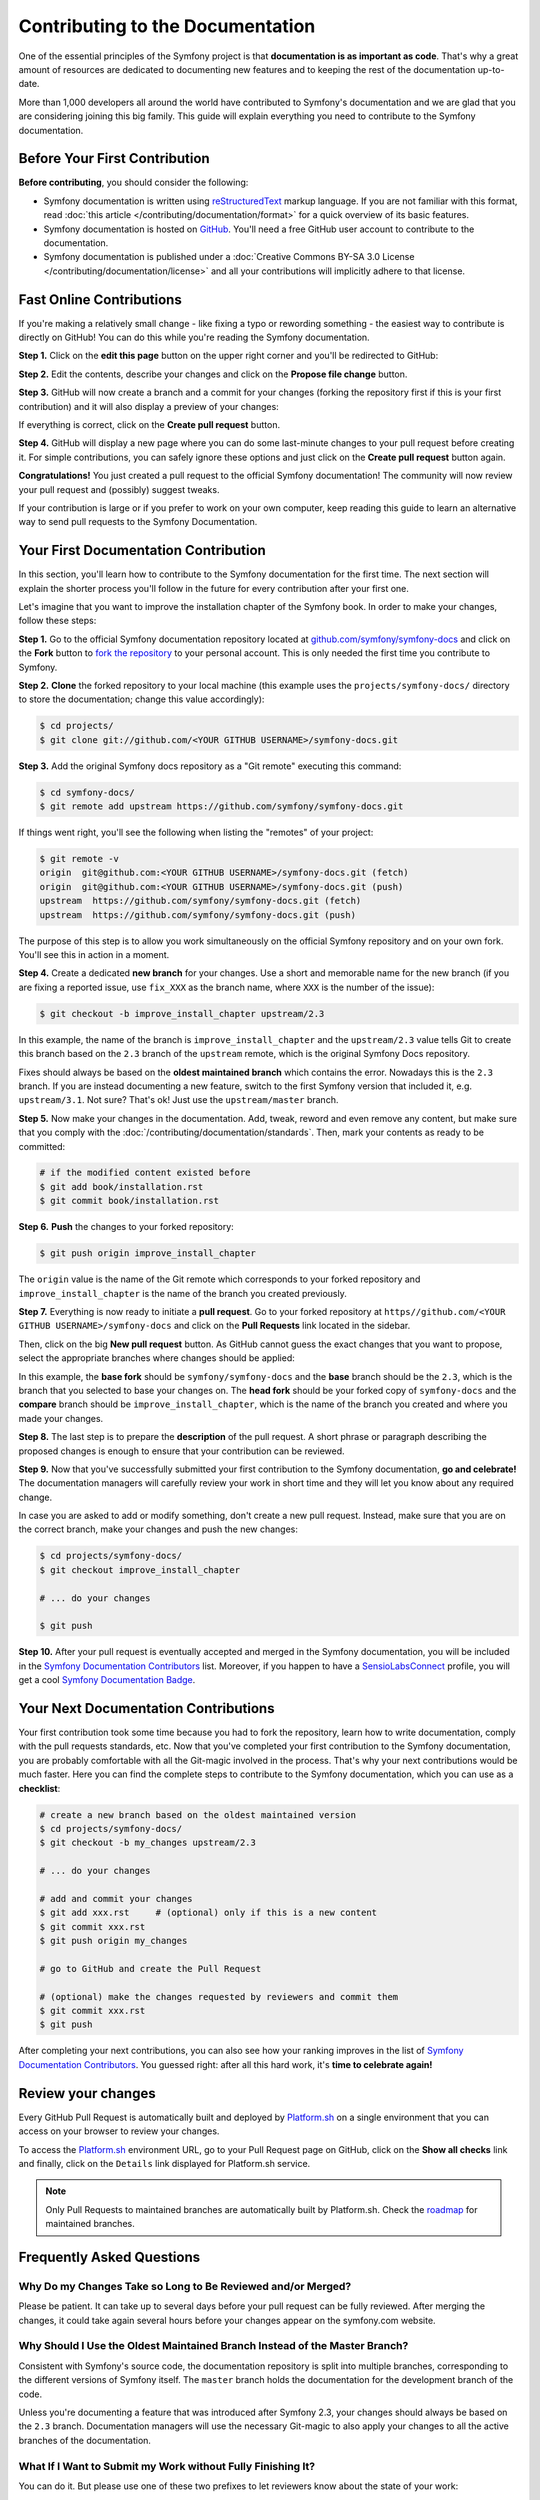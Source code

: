 Contributing to the Documentation
=================================

One of the essential principles of the Symfony project is that **documentation
is as important as code**. That's why a great amount of resources are dedicated
to documenting new features and to keeping the rest of the documentation
up-to-date.

More than 1,000 developers all around the world have contributed to Symfony's
documentation and we are glad that you are considering joining this big family.
This guide will explain everything you need to contribute to the Symfony
documentation.

Before Your First Contribution
------------------------------

**Before contributing**, you should consider the following:

* Symfony documentation is written using `reStructuredText`_ markup language.
  If you are not familiar with this format, read
  :doc:`this article </contributing/documentation/format>` for a quick overview
  of its basic features.
* Symfony documentation is hosted on `GitHub`_. You'll need a free GitHub user
  account to contribute to the documentation.
* Symfony documentation is published under a
  :doc:`Creative Commons BY-SA 3.0 License </contributing/documentation/license>`
  and all your contributions will implicitly adhere to that license.

.. _minor-changes-e-g-typos:

Fast Online Contributions
-------------------------

If you're making a relatively small change - like fixing a typo or rewording
something - the easiest way to contribute is directly on GitHub! You can do this
while you're reading the Symfony documentation.

**Step 1.** Click on the **edit this page** button on the upper right corner
and you'll be redirected to GitHub:

.. image:: /images/contributing/docs-github-edit-page.png

**Step 2.** Edit the contents, describe your changes and click on the
**Propose file change** button.

**Step 3.** GitHub will now create a branch and a commit for your changes
(forking the repository first if this is your first contribution) and it will
also display a preview of your changes:

.. image:: /images/contributing/docs-github-create-pr.png

If everything is correct, click on the **Create pull request** button.

**Step 4.** GitHub will display a new page where you can do some last-minute
changes to your pull request before creating it. For simple contributions, you
can safely ignore these options and just click on the **Create pull request**
button again.

**Congratulations!** You just created a pull request to the official Symfony
documentation! The community will now review your pull request and (possibly)
suggest tweaks.

If your contribution is large or if you prefer to work on your own computer,
keep reading this guide to learn an alternative way to send pull requests to the
Symfony Documentation.

Your First Documentation Contribution
-------------------------------------

In this section, you'll learn how to contribute to the Symfony documentation for
the first time. The next section will explain the shorter process you'll follow
in the future for every contribution after your first one.

Let's imagine that you want to improve the installation chapter of the Symfony
book. In order to make your changes, follow these steps:

**Step 1.** Go to the official Symfony documentation repository located at
`github.com/symfony/symfony-docs`_ and click on the **Fork** button to `fork the
repository`_ to your personal account. This is only needed the first time you
contribute to Symfony.

**Step 2.** **Clone** the forked repository to your local machine (this example
uses the ``projects/symfony-docs/`` directory to store the documentation; change
this value accordingly):

.. code-block:: bash

    $ cd projects/
    $ git clone git://github.com/<YOUR GITHUB USERNAME>/symfony-docs.git

**Step 3.** Add the original Symfony docs repository as a "Git remote" executing
this command:

.. code-block:: bash

    $ cd symfony-docs/
    $ git remote add upstream https://github.com/symfony/symfony-docs.git

If things went right, you'll see the following when listing the "remotes" of
your project:

.. code-block:: bash

    $ git remote -v
    origin  git@github.com:<YOUR GITHUB USERNAME>/symfony-docs.git (fetch)
    origin  git@github.com:<YOUR GITHUB USERNAME>/symfony-docs.git (push)
    upstream  https://github.com/symfony/symfony-docs.git (fetch)
    upstream  https://github.com/symfony/symfony-docs.git (push)

The purpose of this step is to allow you work simultaneously on the official
Symfony repository and on your own fork. You'll see this in action in a moment.

**Step 4.** Create a dedicated **new branch** for your changes. Use a short and
memorable name for the new branch (if you are fixing a reported issue, use
``fix_XXX`` as the branch name, where ``XXX`` is the number of the issue):

.. code-block:: bash

    $ git checkout -b improve_install_chapter upstream/2.3

In this example, the name of the branch is ``improve_install_chapter`` and the
``upstream/2.3`` value tells Git to create this branch based on the ``2.3``
branch of the ``upstream`` remote, which is the original Symfony Docs repository.

Fixes should always be based on the **oldest maintained branch** which contains
the error. Nowadays this is the ``2.3`` branch. If you are instead documenting a
new feature, switch to the first Symfony version that included it, e.g.
``upstream/3.1``. Not sure? That's ok! Just use the ``upstream/master`` branch.

**Step 5.** Now make your changes in the documentation. Add, tweak, reword and
even remove any content, but make sure that you comply with the
:doc:`/contributing/documentation/standards`. Then, mark your contents as ready
to be committed:

.. code-block:: bash

    # if the modified content existed before
    $ git add book/installation.rst
    $ git commit book/installation.rst

**Step 6.** **Push** the changes to your forked repository:

.. code-block:: bash

    $ git push origin improve_install_chapter

The ``origin`` value is the name of the Git remote which corresponds to your
forked repository and ``improve_install_chapter`` is the name of the branch you
created previously.

**Step 7.** Everything is now ready to initiate a **pull request**. Go to your
forked repository at ``https//github.com/<YOUR GITHUB USERNAME>/symfony-docs``
and click on the **Pull Requests** link located in the sidebar.

Then, click on the big **New pull request** button. As GitHub cannot guess the
exact changes that you want to propose, select the appropriate branches where
changes should be applied:

.. image:: /images/contributing/docs-pull-request-change-base.png
   :align: center

In this example, the **base fork** should be ``symfony/symfony-docs`` and
the **base** branch should be the ``2.3``, which is the branch that you selected
to base your changes on. The **head fork** should be your forked copy
of ``symfony-docs`` and the **compare** branch should be ``improve_install_chapter``,
which is the name of the branch you created and where you made your changes.

.. _pull-request-format:

**Step 8.** The last step is to prepare the **description** of the pull request.
A short phrase or paragraph describing the proposed changes is enough to ensure
that your contribution can be reviewed.

**Step 9.** Now that you've successfully submitted your first contribution to
the Symfony documentation, **go and celebrate!**  The documentation managers
will carefully review your work in short time and they will let you know about
any required change.

In case you are asked to add or modify something, don't create a new pull
request. Instead, make sure that you are on the correct branch, make your
changes and push the new changes:

.. code-block:: bash

    $ cd projects/symfony-docs/
    $ git checkout improve_install_chapter

    # ... do your changes

    $ git push

**Step 10.** After your pull request is eventually accepted and merged in the
Symfony documentation, you will be included in the `Symfony Documentation
Contributors`_ list. Moreover, if you happen to have a `SensioLabsConnect`_
profile, you will get a cool `Symfony Documentation Badge`_.

Your Next Documentation Contributions
-------------------------------------

Your first contribution took some time because you had to fork the repository,
learn how to write documentation, comply with the pull requests standards, etc.
Now that you've completed your first contribution to the Symfony documentation,
you are probably comfortable with all the Git-magic involved in the process.
That's why your next contributions would be much faster. Here you can find the
complete steps to contribute to the Symfony documentation, which you can use as
a **checklist**:

.. code-block:: bash

    # create a new branch based on the oldest maintained version
    $ cd projects/symfony-docs/
    $ git checkout -b my_changes upstream/2.3

    # ... do your changes

    # add and commit your changes
    $ git add xxx.rst     # (optional) only if this is a new content
    $ git commit xxx.rst
    $ git push origin my_changes

    # go to GitHub and create the Pull Request

    # (optional) make the changes requested by reviewers and commit them
    $ git commit xxx.rst
    $ git push

After completing your next contributions, you can also see how your ranking
improves in the list of `Symfony Documentation Contributors`_. You guessed
right: after all this hard work, it's **time to celebrate again!**

Review your changes
-------------------

Every GitHub Pull Request is automatically built and deployed by `Platform.sh`_
on a single environment that you can access on your browser to review your
changes.

.. image:: /images/contributing/docs-pull-request-platformsh.png
   :align: center
   :alt:   Platform.sh Pull Request Deployment

To access the `Platform.sh`_ environment URL, go to your Pull Request page on
GitHub, click on the **Show all checks** link and finally, click on the ``Details``
link displayed for Platform.sh service.

.. note::

    Only Pull Requests to maintained branches are automatically built by
    Platform.sh. Check the `roadmap`_ for maintained branches.

Frequently Asked Questions
--------------------------

Why Do my Changes Take so Long to Be Reviewed and/or Merged?
~~~~~~~~~~~~~~~~~~~~~~~~~~~~~~~~~~~~~~~~~~~~~~~~~~~~~~~~~~~~

Please be patient. It can take up to several days before your pull request can
be fully reviewed. After merging the changes, it could take again several hours
before your changes appear on the symfony.com website.

Why Should I Use the Oldest Maintained Branch Instead of the Master Branch?
~~~~~~~~~~~~~~~~~~~~~~~~~~~~~~~~~~~~~~~~~~~~~~~~~~~~~~~~~~~~~~~~~~~~~~~~~~~

Consistent with Symfony's source code, the documentation repository is split
into multiple branches, corresponding to the different versions of Symfony itself.
The ``master`` branch holds the documentation for the development branch of
the code.

Unless you're documenting a feature that was introduced after Symfony 2.3,
your changes should always be based on the ``2.3`` branch. Documentation managers
will use the necessary Git-magic to also apply your changes to all the active
branches of the documentation.

What If I Want to Submit my Work without Fully Finishing It?
~~~~~~~~~~~~~~~~~~~~~~~~~~~~~~~~~~~~~~~~~~~~~~~~~~~~~~~~~~~~

You can do it. But please use one of these two prefixes to let reviewers know
about the state of your work:

* ``[WIP]`` (Work in Progress) is used when you are not yet finished with your
  pull request, but you would like it to be reviewed. The pull request won't
  be merged until you say it is ready.

* ``[WCM]`` (Waiting Code Merge) is used when you're documenting a new feature
  or change that hasn't been accepted yet into the core code. The pull request
  will not be merged until it is merged in the core code (or closed if the
  change is rejected).

Would You Accept a Huge Pull Request with Lots of Changes?
~~~~~~~~~~~~~~~~~~~~~~~~~~~~~~~~~~~~~~~~~~~~~~~~~~~~~~~~~~

First, make sure that the changes are somewhat related. Otherwise, please create
separate pull requests. Anyway, before submitting a huge change, it's probably a
good idea to open an issue in the Symfony Documentation repository to ask the
managers if they agree with your proposed changes. Otherwise, they could refuse
your proposal after you put all that hard work into making the changes. We
definitely don't want you to waste your time!

.. _`github.com/symfony/symfony-docs`: https://github.com/symfony/symfony-docs
.. _`reStructuredText`: http://docutils.sourceforge.net/rst.html
.. _`GitHub`: https://github.com/
.. _`fork the repository`: https://help.github.com/articles/fork-a-repo
.. _`Symfony Documentation Contributors`: https://symfony.com/contributors/doc
.. _`SensioLabsConnect`: https://connect.sensiolabs.com/
.. _`Symfony Documentation Badge`: https://connect.sensiolabs.com/badge/36/symfony-documentation-contributor
.. _`sync your fork`: https://help.github.com/articles/syncing-a-fork
.. _`Platform.sh`: https://platform.sh
.. _`roadmap`: https://symfony.com/roadmap
